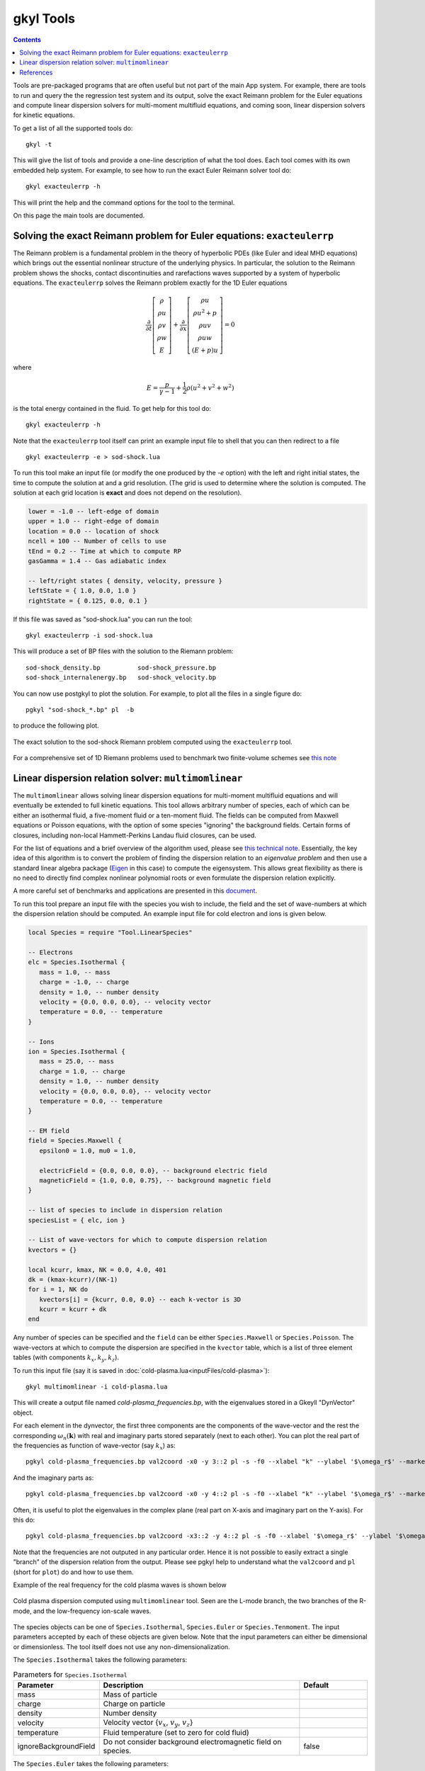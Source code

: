 .. _gkyl_tools:

gkyl Tools
++++++++++

.. contents::

Tools are pre-packaged programs that are often useful but not part of
the main App system. For example, there are tools to run and query the
the regression test system and its output, solve the exact Reimann
problem for the Euler equations and compute linear dispersion solvers
for multi-moment multifluid equations, and coming soon, linear
dispersion solvers for kinetic equations.

To get a list of all the supported tools do::

  gkyl -t

This will give the list of tools and provide a one-line description of
what the tool does. Each tool comes with its own embedded help
system. For example, to see how to run the exact Euler Reimann solver
tool do::

  gkyl exacteulerrp -h

This will print the help and the command options for the tool to the
terminal.

On this page the main tools are documented.

Solving the exact Reimann problem for Euler equations: ``exacteulerrp``
-----------------------------------------------------------------------

The Reimann problem is a fundamental problem in the theory of
hyperbolic PDEs (like Euler and ideal MHD equations) which brings out
the essential nonlinear structure of the underlying physics. In
particular, the solution to the Reimann problem shows the shocks,
contact discontinuities and rarefactions waves supported by a system
of hyperbolic equations. The ``exacteulerrp`` solves the Reimann
problem exactly for the 1D Euler equations

.. math::

  \frac{\partial}{\partial{t}}
  \left[
    \begin{matrix}
      \rho \\
      \rho u \\
      \rho v \\
      \rho w \\
      E
    \end{matrix}
  \right]
  +
  \frac{\partial}{\partial{x}}
  \left[
    \begin{matrix}
      \rho u \\
      \rho u^2 + p \\
      \rho uv \\
      \rho uw \\
      (E+p)u
    \end{matrix}
  \right]
  =
  0

where 

.. math::

  E = \frac{p}{\gamma - 1} + \frac{1}{2}\rho (u^2 + v^2 + w^2)

is the total energy contained in the fluid. To get help for this tool
do::

  gkyl exacteulerrp -h  

Note that the ``exacteulerrp`` tool itself can print an example input
file to shell that you can then redirect to a file ::

  gkyl exacteulerrp -e > sod-shock.lua
  
To run this tool make an input file (or modify the one produced by the
`-e` option) with the left and right initial states, the time to
compute the solution at and a grid resolution. (The grid is used to
determine where the solution is computed. The solution at each grid
location is **exact** and does not depend on the resolution).

.. code-block:: lua

   lower = -1.0 -- left-edge of domain
   upper = 1.0 -- right-edge of domain
   location = 0.0 -- location of shock
   ncell = 100 -- Number of cells to use
   tEnd = 0.2 -- Time at which to compute RP
   gasGamma = 1.4 -- Gas adiabatic index

   -- left/right states { density, velocity, pressure }
   leftState = { 1.0, 0.0, 1.0 }
   rightState = { 0.125, 0.0, 0.1 }

If this file was saved as "sod-shock.lua" you can run the tool::

  gkyl exacteulerrp -i sod-shock.lua

This will produce a set of BP files with the solution to the
Riemann problem::

  sod-shock_density.bp		sod-shock_pressure.bp
  sod-shock_internalenergy.bp	sod-shock_velocity.bp
  
You can now use postgkyl to plot the solution. For example, to plot
all the files in a single figure do::

  pgkyl "sod-shock_*.bp" pl  -b

to produce the following plot.

.. figure:: figures/sod-shock-vals.png
  :width: 100%
  :align: center

  The exact solution to the sod-shock Riemann problem computed using
  the ``exacteulerrp`` tool.
  
For a comprehensive set of 1D Riemann problems used to benchmark two
finite-volume schemes see `this note
<http://ammar-hakim.org/sj/je/je2/je2-euler-shock.html>`_

Linear dispersion relation solver: ``multimomlinear``
-----------------------------------------------------

The ``multimomlinear`` allows solving linear dispersion equations for
multi-moment multifluid equations and will eventually be extended to
full kinetic equations. This tool allows arbitrary number of species,
each of which can be either an isothermal fluid, a five-moment fluid
or a ten-moment fluid. The fields can be computed from Maxwell
equations or Poisson equations, with the option of some species
"ignoring" the background fields. Certain forms of closures, including
non-local Hammett-Perkins Landau fluid closures, can be used.

For the list of equations and a brief overview of the algorithm used,
please see `this technical note
<../_static/gkyl-mom-lin.pdf>`_. Essentially, the key idea of this
algorithm is to convert the problem of finding the dispersion relation
to an *eigenvalue problem* and then use a standard linear algebra
package (`Eigen
<http://eigen.tuxfamily.org/index.php?title=Main_Page>`_ in this case)
to compute the eigensystem. This allows great flexibility as there is
no need to directly find complex nonlinear polynomial roots or even
formulate the dispersion relation explicitly.

A more careful set of benchmarks and applications are presented in
this `document
<http://ammar-hakim.org/sj/je/je34/je34-linear-dispersion.html#waves-in-a-uniform-plasma>`_.

To run this tool prepare an input file with the species you wish to
include, the field and the set of wave-numbers at which the dispersion
relation should be computed. An example input file for cold electron
and ions is given below.

.. code-block:: lua

   local Species = require "Tool.LinearSpecies"

   -- Electrons
   elc = Species.Isothermal {
      mass = 1.0, -- mass
      charge = -1.0, -- charge
      density = 1.0, -- number density
      velocity = {0.0, 0.0, 0.0}, -- velocity vector
      temperature = 0.0, -- temperature
   }

   -- Ions
   ion = Species.Isothermal {
      mass = 25.0, -- mass
      charge = 1.0, -- charge
      density = 1.0, -- number density
      velocity = {0.0, 0.0, 0.0}, -- velocity vector
      temperature = 0.0, -- temperature
   }

   -- EM field
   field = Species.Maxwell {
      epsilon0 = 1.0, mu0 = 1.0,

      electricField = {0.0, 0.0, 0.0}, -- background electric field
      magneticField = {1.0, 0.0, 0.75}, -- background magnetic field
   }

   -- list of species to include in dispersion relation
   speciesList = { elc, ion }

   -- List of wave-vectors for which to compute dispersion relation
   kvectors = {}

   local kcurr, kmax, NK = 0.0, 4.0, 401
   dk = (kmax-kcurr)/(NK-1)
   for i = 1, NK do
      kvectors[i] = {kcurr, 0.0, 0.0} -- each k-vector is 3D
      kcurr = kcurr + dk
   end  

Any number of species can be specified and the ``field`` can be either
``Species.Maxwell`` or ``Species.Poisson``. The wave-vectors at which
to compute the dispersion are specified in the ``kvector`` table,
which is a list of three element tables (with components :math:`k_x,
k_y, k_z`).

To run this input file (say it is saved in :doc:`cold-plasma.lua<inputFiles/cold-plasma>`)::

  gkyl multimomlinear -i cold-plasma.lua

This will create a output file named `cold-plasma_frequencies.bp`,
with the eigenvalues stored in a Gkeyll "DynVector" object.

For each element in the dynvector, the first three components are the
components of the wave-vector and the rest the corresponding
:math:`\omega_n(\mathbf{k})` with real and imaginary parts stored
separately (next to each other). You can plot the real part of the
frequencies as function of wave-vector (say :math:`k_x`) as::

  pgkyl cold-plasma_frequencies.bp val2coord -x0 -y 3::2 pl -s -f0 --xlabel "k" --ylabel '$\omega_r$' --markersize=2

And the imaginary parts as::

  pgkyl cold-plasma_frequencies.bp val2coord -x0 -y 4::2 pl -s -f0 --xlabel "k" --ylabel '$\omega_r$' --markersize=2  

Often, it is useful to plot the eigenvalues in the complex plane (real
part on X-axis and imaginary part on the Y-axis). For this do::

  pgkyl cold-plasma_frequencies.bp val2coord -x3::2 -y 4::2 pl -s -f0 --xlabel '$\omega_r$' --ylabel '$\omega_i$' --markersize=2  

Note that the frequencies are not outputed in any particular
order. Hence it is not possible to easily extract a single "branch" of
the dispersion relation from the output. Please see pgkyl help to
understand what the ``val2coord`` and ``pl`` (short for ``plot``) do
and how to use them.

Example of the real frequency for the cold plasma waves is shown below

.. figure:: figures/cold-plasma-disp.png
  :width: 100%
  :align: center

  Cold plasma dispersion computed using ``multimomlinear`` tool. Seen
  are the L-mode branch, the two branches of the R-mode, and the
  low-frequency ion-scale waves.

The species objects can be one of ``Species.Isothermal``,
``Species.Euler`` or ``Species.Tenmoment``. The input parameters
accepted by each of these objects are given below. Note that the input
parameters can either be dimensional or dimensionless. The tool itself
does not use any non-dimensionalization.

The ``Species.Isothermal`` takes the following parameters:

.. list-table:: Parameters for ``Species.Isothermal``
   :widths: 20, 60, 20
   :header-rows: 1

   * - Parameter
     - Description
     - Default
   * - mass
     - Mass of particle
     - 
   * - charge
     - Charge on particle
     - 
   * - density
     - Number density
     - 
   * - velocity
     - Velocity vector {:math:`v_x`, :math:`v_y`, :math:`v_z`}
     -
   * - temperature
     - Fluid temperature (set to zero for cold fluid)
     -
   * - ignoreBackgroundField
     - Do not consider background electromagnetic field on species.
     - false

The ``Species.Euler`` takes the following parameters:
     
.. list-table:: Parameters for ``Species.Euler``
   :widths: 20, 60, 20
   :header-rows: 1

   * - Parameter
     - Description
     - Default
   * - mass
     - Mass of particle
     - 
   * - charge
     - Charge on particle
     - 
   * - density
     - Number density
     - 
   * - velocity
     - Velocity vector {:math:`v_x`, :math:`v_y`, :math:`v_z`}
     -
   * - pressure
     - Fluid pressure
     -      
   * - gasGamma
     - Gas adiabatic index
     - 5/3
   * - ignoreBackgroundField
     - Do not consider background electromagnetic field on species.
     - false       

The ``Species.Tenmoment`` takes the following parameters:
     
.. list-table:: Parameters for ``Species.TenMoment``
   :widths: 20, 60, 20
   :header-rows: 1

   * - Parameter
     - Description
     - Default
   * - mass
     - Mass of particle
     - 
   * - charge
     - Charge on particle
     - 
   * - density
     - Number density
     - 
   * - velocity
     - Velocity vector {:math:`v_x`, :math:`v_y`, :math:`v_z`}
     -
   * - pressureTensor
     - Pressure in the fluid frame as a table {:math:`P_{xx}`,
       :math:`P_{xy}`, :math:`P_{xz}`, :math:`P_{yy}`, :math:`P_{yz}`,
       :math:`P_{zz}`}
     -      
   * - useClosure
     - Flag to turn on various collisionless closures
     - ``false``
   * - chi
     - Multiplicative factor in closure.
     - :math:`\sqrt{4/9\pi}`.
   * - ignoreBackgroundField
     - Do not consider background electromagnetic field on species.
     - false

.. note::

   - Presently, a unmagnetized Hammett-Perkins closure is
     implemented. See tech-note linked above and [Ng2017]_. This is
     not always very useful and accurate, specially for strongly
     magnetized problems. We hope to implement better closures soon.

   - The ``ignoreBackgroundField`` allows a species to "ignore" the
     applied background electromagnetic fields. This is often useful
     when one species is unmagnetized.
       
References
----------

.. [Ng2017] J. Ng, A. Hakim, A. Bhattacharjee, A. Stanier, &
   W. Daughton "Simulations of anti-parallel reconnection using a
   nonlocal heat flux closure". *Physics of Plasmas*, **24** (8),
   082112–5. (2017) http://doi.org/10.1063/1.4993195
